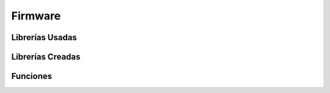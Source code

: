 Firmware
--------------

Librerías Usadas
~~~~~~~~~~~~~~~~~~~~~~~~


Librerías Creadas
~~~~~~~~~~~~~~~~~~~~~~~~


Funciones
~~~~~~~~~~~~~~~~~~~~~~~~
